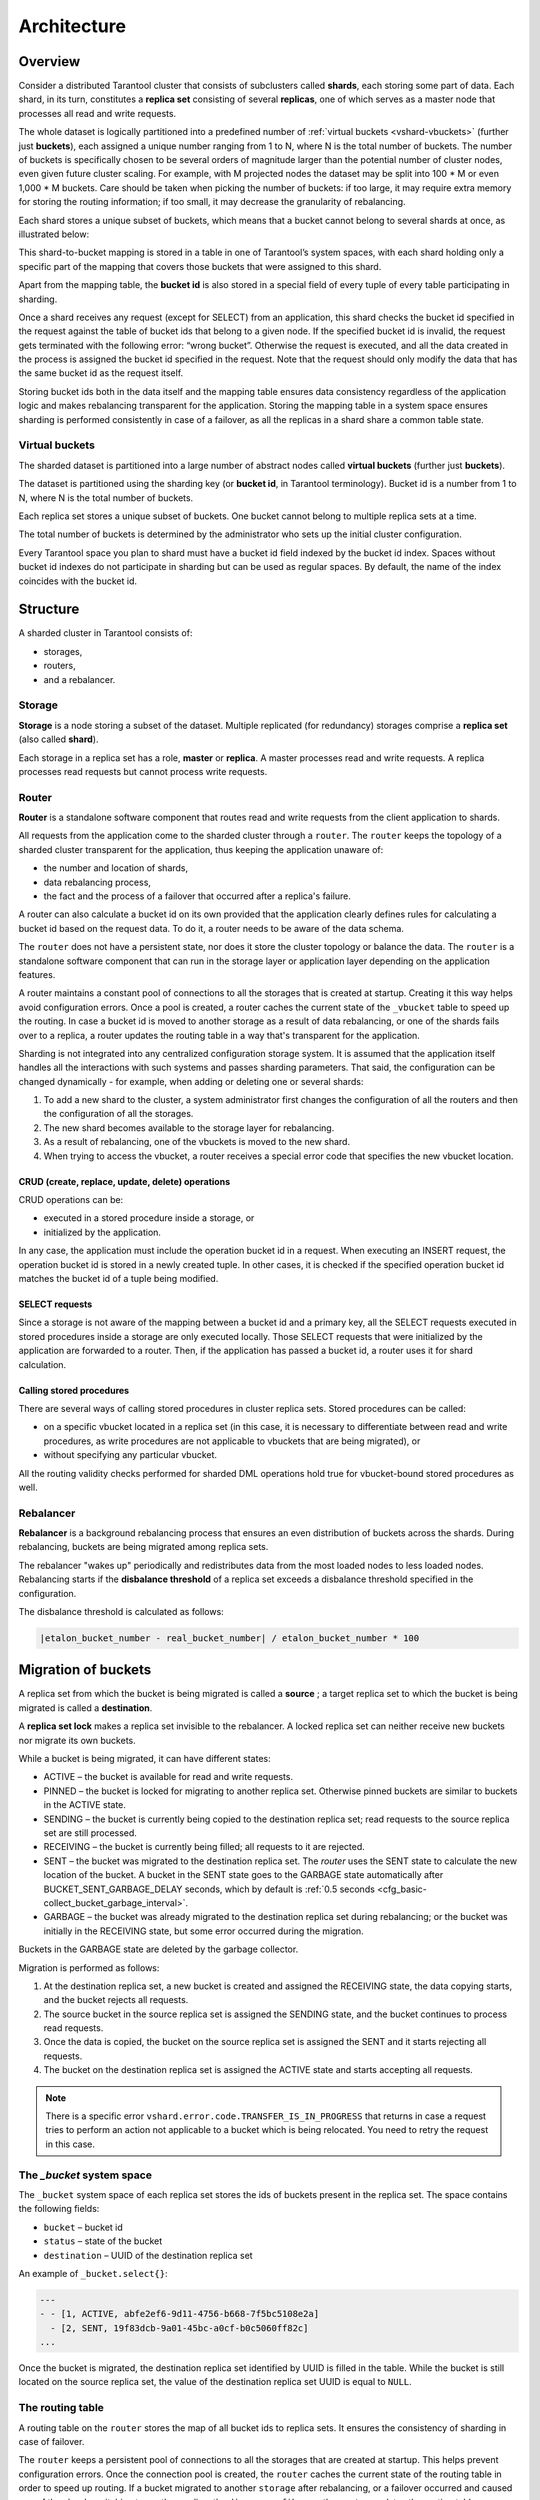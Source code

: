 .. _vshard-architecture:

===============================================================================
Architecture
===============================================================================

.. _vshard-architecture-overview:

------------------------------------------------------------------------------
Overview
------------------------------------------------------------------------------

Consider a distributed Tarantool cluster that consists of subclusters called
**shards**, each storing some part of data. Each shard, in its turn, constitutes
a **replica set** consisting of several **replicas**, one of which serves as a master
node that processes all read and write requests.

The whole dataset is logically partitioned into a predefined number of :ref:`virtual
buckets <vshard-vbuckets>` (further just **buckets**), each assigned a unique number
ranging from 1 to N, where N is the total number of buckets.
The number of buckets is specifically chosen
to be several orders of magnitude larger than the potential number of cluster
nodes, even given future cluster scaling. For example, with M projected nodes
the dataset may be split into 100 * M or even 1,000 * M buckets. Care should
be taken when picking the number of buckets: if too large, it may require extra
memory for storing the routing information; if too small, it may decrease
the granularity of rebalancing.

Each shard stores a unique subset of buckets, which means that a bucket cannot
belong to several shards at once, as illustrated below:

.. image:: bucket.svg
    :align: center

This shard-to-bucket mapping is stored in a table in one of Tarantool’s system
spaces, with each shard holding only a specific part of the mapping that covers
those buckets that were assigned to this shard.

Apart from the mapping table, the **bucket id** is also stored in a special field of
every tuple of every table participating in sharding.

Once a shard receives any request (except for SELECT) from an
application, this shard checks the bucket id specified in the request
against the table of bucket ids that belong to a given node. If the
specified bucket id is invalid, the request gets terminated with the
following error: “wrong bucket”. Otherwise the request is executed, and
all the data created in the process is assigned the bucket id specified
in the request. Note that the request should only modify the data that
has the same bucket id as the request itself.

Storing bucket ids both in the data itself and the mapping table ensures data
consistency regardless of the application logic and makes rebalancing
transparent for the application. Storing the mapping table in a system space
ensures sharding is performed consistently in case of a failover, as all the
replicas in a shard share a common table state.

.. _vshard-vbuckets:

++++++++++++++++++++++++++++++++++++++++++++++++++++++++
Virtual buckets
++++++++++++++++++++++++++++++++++++++++++++++++++++++++

The sharded dataset is partitioned into a large number of abstract nodes called
**virtual buckets** (further just **buckets**).

The dataset is partitioned using the sharding key (or **bucket id**, in Tarantool
terminology). Bucket id is a number from 1 to N, where N is the total number of
buckets.

.. image:: buckets.svg
    :align: center

Each replica set stores a unique subset of buckets. One bucket cannot belong to
multiple replica sets at a time.

The total number of buckets is determined by the administrator who sets up the
initial cluster configuration.

Every Tarantool space you plan to shard must have a bucket id field indexed by the
bucket id index. Spaces without bucket id indexes do not participate in sharding
but can be used as regular spaces. By default, the name of the index coincides with
the bucket id.

.. _vshard-structure:

------------------------------------------------------------------------------
Structure
------------------------------------------------------------------------------

A sharded cluster in Tarantool consists of:

* storages,
* routers,
* and a rebalancer.

.. image:: schema.svg
    :align: center

.. _vshard-storage:

++++++++++++++++++++++++++++++++++++++++++++++++++++++++
Storage
++++++++++++++++++++++++++++++++++++++++++++++++++++++++

**Storage** is a node storing a subset of the dataset. Multiple replicated (for
redundancy) storages comprise a **replica set** (also called **shard**).

Each storage in a replica set has a role, **master** or **replica**. A master
processes read and write requests. A replica processes read requests but cannot
process write requests.

.. image:: master_replica.svg
    :align: center

.. _vshard-router:
++++++++++++++++++++++++++++++++++++++++++++++++++++++++
Router
++++++++++++++++++++++++++++++++++++++++++++++++++++++++

**Router** is a standalone software component that routes read and write requests
from the client application to shards.

All requests from the application come to the sharded cluster through a ``router``.
The ``router`` keeps the topology of a sharded cluster transparent for the application,
thus keeping the application unaware of:

* the number and location of shards,
* data rebalancing process,
* the fact and the process of a failover that occurred after a replica's failure.

A router can also calculate a bucket id on its own provided that the application
clearly defines rules for calculating a bucket id based on the request data.
To do it, a router needs to be aware of the data schema.

The ``router`` does not have a persistent state, nor does it store the cluster topology
or balance the data. The ``router`` is a standalone software component that can run
in the storage layer or application layer depending on the application features.

A router maintains a constant pool of connections to all the storages that is
created at startup. Creating it this way helps avoid configuration errors. Once
a pool is created, a router caches the current state of the ``_vbucket`` table to
speed up the routing. In case a bucket id is moved to another storage as
a result of data rebalancing, or one of the shards fails over to a replica,
a router updates the routing table in a way that's transparent for the application.

Sharding is not integrated into any centralized configuration storage system.
It is assumed that the application itself handles all the interactions with such
systems and passes sharding parameters. That said, the configuration can be
changed dynamically - for example, when adding or deleting one or several shards:

#. To add a new shard to the cluster, a system administrator first changes the
   configuration of all the routers and then the configuration of all the storages.
#. The new shard becomes available to the storage layer for rebalancing.
#. As a result of rebalancing, one of the vbuckets is moved to the new shard.
#. When trying to access the vbucket, a router receives a special error code
   that specifies the new vbucket location.

~~~~~~~~~~~~~~~~~~~~~~~~~~~~~~~~~~~~~~~~~~~~~~~~~~~~~~~~~~~~~~~~~~~~
CRUD (create, replace, update, delete) operations
~~~~~~~~~~~~~~~~~~~~~~~~~~~~~~~~~~~~~~~~~~~~~~~~~~~~~~~~~~~~~~~~~~~~

CRUD operations can be:

* executed in a stored procedure inside a storage, or
* initialized by the application.

In any case, the application must include the operation bucket id in a request.
When executing an INSERT request, the operation bucket id is stored in a newly
created tuple. In other cases, it is checked if the specified operation
bucket id matches the bucket id of a tuple being modified.

~~~~~~~~~~~~~~~~~~~~~~~~~~~~~~~~~~~~~~~~~~~~~~~~~~~~~~~~~~~~~~~~~~~~
SELECT requests
~~~~~~~~~~~~~~~~~~~~~~~~~~~~~~~~~~~~~~~~~~~~~~~~~~~~~~~~~~~~~~~~~~~~

Since a storage is not aware of the mapping between a bucket id and a primary
key, all the SELECT requests executed in stored procedures inside a storage are
only executed locally. Those SELECT requests that were initialized by the
application are forwarded to a router. Then, if the application has passed
a bucket id, a router uses it for shard calculation.

~~~~~~~~~~~~~~~~~~~~~~~~~~~~~~~~~~~~~~~~~~~~~~~~~~~~~~~~~~~~~~~~~~~~
Calling stored procedures
~~~~~~~~~~~~~~~~~~~~~~~~~~~~~~~~~~~~~~~~~~~~~~~~~~~~~~~~~~~~~~~~~~~~

There are several ways of calling stored procedures in cluster replica sets.
Stored procedures can be called:

* on a specific vbucket located in a replica set (in this case, it is necessary
  to differentiate between read and write procedures, as write procedures are not
  applicable to vbuckets that are being migrated), or
* without specifying any particular vbucket.

All the routing validity checks performed for sharded DML operations hold true
for vbucket-bound stored procedures as well.

.. _vshard-rebalancer:

++++++++++++++++++++++++++++++++++++++++++++++++++++++++
Rebalancer
++++++++++++++++++++++++++++++++++++++++++++++++++++++++

**Rebalancer** is a background rebalancing process that ensures an even
distribution of buckets across the shards. During rebalancing, buckets are being
migrated among replica sets.

The rebalancer "wakes up" periodically and redistributes data from the most
loaded nodes to less loaded nodes. Rebalancing starts if the **disbalance threshold**
of a replica set exceeds a disbalance threshold specified in the configuration.

The disbalance threshold is calculated as follows:

.. code-block:: none

    |etalon_bucket_number - real_bucket_number| / etalon_bucket_number * 100

.. _vshard-migrate-buckets:

------------------------------------------------------------------------------
Migration of buckets
------------------------------------------------------------------------------

A replica set from which the bucket is being migrated is called a **source** ; a
target replica set to which the bucket is being migrated is called a **destination**.

A **replica set lock** makes a replica set invisible to the rebalancer. A locked
replica set can neither receive new buckets nor migrate its own buckets.

While a bucket is being migrated, it can have different states:

* ACTIVE – the bucket is available for read and write requests.
* PINNED – the bucket is locked for migrating to another replica set. Otherwise
  pinned buckets are similar to buckets in the ACTIVE state.
* SENDING – the bucket is currently being copied to the destination replica set;
  read requests to the source replica set are still processed.
* RECEIVING – the bucket is currently being filled; all requests to it are rejected.
* SENT – the bucket was migrated to the destination replica set. The `router`
  uses the SENT state to calculate the new location of the bucket. A bucket in
  the SENT state goes to the GARBAGE state automatically after BUCKET_SENT_GARBAGE_DELAY
  seconds, which by default is :ref:`0.5 seconds <cfg_basic-collect_bucket_garbage_interval>`.
* GARBAGE – the bucket was already migrated to the destination replica set during
  rebalancing; or the bucket was initially in the RECEIVING state, but some error
  occurred during the migration.

Buckets in the GARBAGE state are deleted by the garbage collector.

.. image:: states.svg
    :align: center

Migration is performed as follows:

1. At the destination replica set, a new bucket is created and assigned the RECEIVING
   state, the data copying starts, and the bucket rejects all requests.
2. The source bucket in the source replica set is assigned the SENDING state, and
   the bucket continues to process read requests.
3. Once the data is copied, the bucket on the source replica set is assigned the SENT
   and it starts rejecting all requests.
4. The bucket on the destination replica set is assigned the ACTIVE state and starts
   accepting all requests.

.. NOTE::

    There is a specific error ``vshard.error.code.TRANSFER_IS_IN_PROGRESS`` that
    returns in case a request tries to perform an action not applicable to a bucket
    which is being relocated. You need to retry the request in this case.

.. _vshard-bucket-space:

++++++++++++++++++++++++++++++++++++++++++++++++++++++++
The `_bucket` system space
++++++++++++++++++++++++++++++++++++++++++++++++++++++++

The ``_bucket`` system space of each replica set stores the ids of buckets present
in the replica set. The space contains the following fields:

* ``bucket`` – bucket id
* ``status`` – state of the bucket
* ``destination`` – UUID of the destination replica set

An example of ``_bucket.select{}``:

.. code-block:: tarantoolsession

    ---
    - - [1, ACTIVE, abfe2ef6-9d11-4756-b668-7f5bc5108e2a]
      - [2, SENT, 19f83dcb-9a01-45bc-a0cf-b0c5060ff82c]
    ...

Once the bucket is migrated, the destination replica set identified by UUID is filled in the
table. While the bucket is still located on the source replica set, the value of
the destination replica set UUID is equal to ``NULL``.

.. _vshard-routing-table:

++++++++++++++++++++++++++++++++++++++++++++++++++++++++
The routing table
++++++++++++++++++++++++++++++++++++++++++++++++++++++++

А routing table on the ``router`` stores the map of all bucket ids to replica sets.
It ensures the consistency of sharding in case of failover.

The ``router`` keeps a persistent pool of connections to all the storages that
are created at startup. This helps prevent configuration errors. Once the connection
pool is created, the ``router`` caches the current state of the routing table in order
to speed up routing. If a bucket migrated to another ``storage`` after rebalancing,
or a failover occurred and caused one of the shards switching to another replica,
the ``discovery fiber`` on the ``router`` updates the routing table automatically.

As the bucket id is explicitly indicated both in the data and in the mapping table
on the ``router``, the data is consistent regardless of the application logic. It also
makes rebalancing transparent for the application.

.. _vshard-process-requests:

------------------------------------------------------------------------------
Processing requests
------------------------------------------------------------------------------

Requests to the database can be performed by the application or using stored
procedures. Either way, the bucket id should be explicitly specified in the request.

All requests are forwarded to the ``router`` first. The only operation supported
by the ``router`` is ``call``. The operation is performed via the ``vshard.router.call()``
function:

.. code-block:: lua

    result = vshard.router.call(<bucket_id>, <mode>, <function_name>, {<argument_list>}, {<opts>})

Requests are processed as follows:

1. The ``router`` uses the bucket id to search for a replica set with the
   corresponding bucket in the routing table.

   If the map of the bucket id to the replica set is not known to the ``router``
   (the discovery fiber hasn’t filled the table yet), the ``router`` makes requests
   to all ``storages`` to find out where the bucket is located.
2. Once the bucket is located, the shard checks:

   * whether the bucket is stored in the ``_bucket`` system space of the replica set;
   * whether the bucket is ACTIVE or PINNED (for a read request, it can also be SENDING).

3. If all the checks succeed, the request is executed. Otherwise, it is terminated
   with the error: ``“wrong bucket”``.

.. _vshard-glossary:

-------------------------------------------------------------------------------
Glossary
-------------------------------------------------------------------------------

.. glossary::

    .. vshard-vertical_scaling:

    **Vertical scaling**
        Adding more power to a single server: using a more powerful CPU, adding
        more capacity to RAM, adding more storage space, etc.

    .. vshard-horizontal_scaling:

    **Horizontal scaling**
        Adding more servers to the pool of resources, then partitioning and
        distributing a dataset across the servers.

    .. vshard-sharding:

    **Sharding**
        A database architecture that allows partitioning a dataset using a sharding
        key and distributing a dataset across multiple servers. Sharding is a
        special case of horizontal scaling.

    .. vshard-node:

    **Node**
        A virtual or physical server instance.

    .. vshard-cluster:

    **Cluster**
        A set of nodes that make up a single group.

    .. vshard-storage:

    **Storage**
        A node storing a subset of a dataset.

    .. vshard-replica_set:

    **Replica set**
        A set of storage nodes storing copies of a dataset. Each storage in a
        replica set has a role, master or replica.

    .. vshard-master:

    **Master**
        A storage in a replica set processing read and write requests.

    .. vshard-replica:

    **Replica**
        A storage in a replica set processing only read requests.

    .. vshard-read_requests:

    **Read requests**
        Read-only requests, that is, select requests.

    .. vshard-write_requests:

    **Write requests**
        Data-change operations, that is create, replace, update, delete requests.

    .. vshard-bucket:

    **Buckets (virtual buckets)**
        The abstract virtual nodes into which the dataset is partitioned by the
        sharding key (bucket id).

    .. vshard-bucket-id:

    **Bucket id**
        A sharding key defining which bucket belongs to which replica set.
        A bucket id may be calculated from a :ref:`hash key <router_api-bucket_id>`.

    .. vshard-router:

    **Router**
        A proxy server responsible for routing requests from an application to
        nodes in a cluster.
